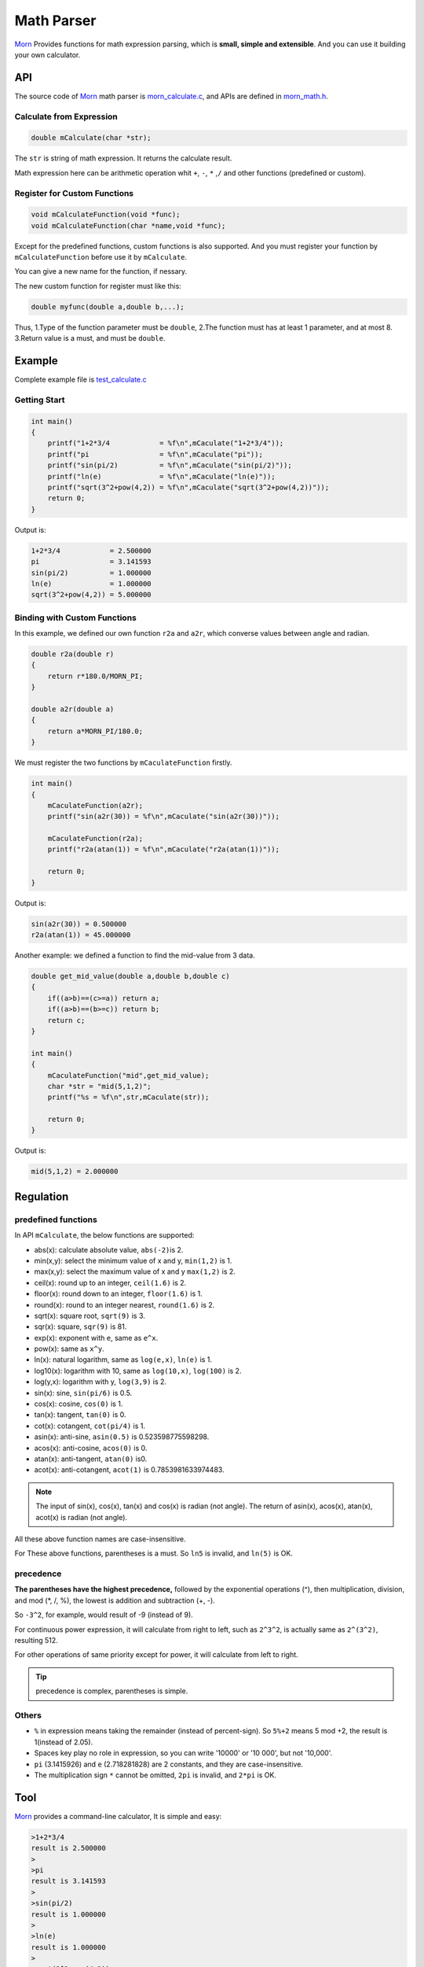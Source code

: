 .. _header-n0:

Math Parser
===========

`Morn <https://github.com/jingweizhanghuai/Morn>`__ Provides functions for math expression parsing, which is **small,
simple and extensible**. And you can use it building your own calculator.

API
---

The source code of `Morn <https://github.com/jingweizhanghuai/Morn>`__ math parser is
`morn_calculate.c <https://github.com/jingweizhanghuai/Morn/blob/master/src/math/morn_calculate.c>`__, and APIs are defined in
`morn_math.h <https://github.com/jingweizhanghuai/Morn/blob/master/include/morn_math.h>`__.

Calculate from Expression
~~~~~~~~~~~~~~~~~~~~~~~~~

.. code:: c

   double mCalculate(char *str);

The ``str`` is string of math expression. It returns the calculate result.

Math expression here can be arithmetic operation whit ``+``, ``-``, ``*`` ,\ ``/`` and other functions (predefined or custom).

Register for Custom Functions
~~~~~~~~~~~~~~~~~~~~~~~~~~~~~

.. code:: c

   void mCalculateFunction(void *func);
   void mCalculateFunction(char *name,void *func);

Except for the predefined functions, custom functions is also supported.
And you must register your function by ``mCalculateFunction`` before use it
by ``mCalculate``.

You can give a new name for the function, if nessary.

The new custom function for register must like this:

.. code:: c

   double myfunc(double a,double b,...);

Thus, 1.Type of the function parameter must be ``double``, 2.The function must has at
least 1 parameter, and at most 8. 3.Return value is a must, and must be ``double``.

Example
-------

Complete example file is
`test_calculate.c <https://github.com/jingweizhanghuai/Morn/blob/master/test/test_calculate.c>`__

Getting Start
~~~~~~~~~~~~~

.. code:: c

   int main()
   {
       printf("1+2*3/4            = %f\n",mCaculate("1+2*3/4"));
       printf("pi                 = %f\n",mCaculate("pi"));
       printf("sin(pi/2)          = %f\n",mCaculate("sin(pi/2)"));
       printf("ln(e)              = %f\n",mCaculate("ln(e)"));
       printf("sqrt(3^2+pow(4,2)) = %f\n",mCaculate("sqrt(3^2+pow(4,2))"));
       return 0;
   }

Output is:

.. code:: 

   1+2*3/4            = 2.500000
   pi                 = 3.141593
   sin(pi/2)          = 1.000000
   ln(e)              = 1.000000
   sqrt(3^2+pow(4,2)) = 5.000000

Binding with Custom Functions
~~~~~~~~~~~~~~~~~~~~~~~~~~~~~

In this example, we defined our own function ``r2a`` and ``a2r``, which converse values between angle and radian.

.. code:: c

   double r2a(double r)
   {
       return r*180.0/MORN_PI;
   }

   double a2r(double a)
   {
       return a*MORN_PI/180.0;
   }

We must register the two functions by ``mCaculateFunction`` firstly.

.. code:: c

   int main()
   {
       mCaculateFunction(a2r);
       printf("sin(a2r(30)) = %f\n",mCaculate("sin(a2r(30))"));
       
       mCaculateFunction(r2a);
       printf("r2a(atan(1)) = %f\n",mCaculate("r2a(atan(1))"));
       
       return 0;
   }

Output is:

.. code:: 

   sin(a2r(30)) = 0.500000
   r2a(atan(1)) = 45.000000

Another example: we defined a function to find the mid-value from 3 data.

.. code:: c

   double get_mid_value(double a,double b,double c)
   {
       if((a>b)==(c>=a)) return a;
       if((a>b)==(b>=c)) return b;
       return c;
   }
   
   int main()
   {
       mCaculateFunction("mid",get_mid_value);
       char *str = "mid(5,1,2)";
       printf("%s = %f\n",str,mCaculate(str));

       return 0;
   }

Output is:

.. code:: 

   mid(5,1,2) = 2.000000

.. _header-n169:

Regulation
----------

predefined functions
~~~~~~~~~~~~~~~~~~~~

In API ``mCalculate``, the below functions are supported:

-  abs(x): calculate absolute value, ``abs(-2)``\ is 2.
-  min(x,y): select the minimum value of x and y, ``min(1,2)`` is 1.
-  max(x,y): select the maximum value of x and y ``max(1,2)`` is 2.
-  ceil(x): round up to an integer, ``ceil(1.6)`` is 2.
-  floor(x): round down to an integer, ``floor(1.6)`` is 1.
-  round(x): round to an integer nearest, ``round(1.6)`` is 2.
-  sqrt(x): square root, ``sqrt(9)`` is 3.
-  sqr(x): square, ``sqr(9)`` is 81.
-  exp(x): exponent with ``e``, same as ``e^x``.
-  pow(x): same as ``x^y``.
-  ln(x): natural logarithm, same as ``log(e,x)``, ``ln(e)`` is 1.
-  log10(x): logarithm with 10, same as ``log(10,x)``, ``log(100)`` is 2.
-  log(y,x): logarithm with y, ``log(3,9)`` is 2.
-  sin(x): sine, ``sin(pi/6)`` is 0.5.
-  cos(x): cosine, ``cos(0)`` is 1.
-  tan(x): tangent, ``tan(0)`` is 0.
-  cot(x): cotangent, ``cot(pi/4)`` is 1.
-  asin(x): anti-sine, ``asin(0.5)`` is 0.523598775598298.
-  acos(x): anti-cosine, ``acos(0)`` is 0.
-  atan(x): anti-tangent, ``atan(0)`` is0.
-  acot(x): anti-cotangent, ``acot(1)`` is 0.7853981633974483.

.. note:: 

   The input of sin(x), cos(x), tan(x) and cos(x) is radian (not angle).
   The return of asin(x), acos(x), atan(x), acot(x) is radian (not angle).

All these above function names are case-insensitive.

For These above functions, parentheses is a must. So ``ln5`` is invalid,
and ``ln(5)`` is OK.

precedence
~~~~~~~~~~

**The parentheses have the highest precedence,** followed by the
exponential operations (^), then multiplication, division, and mod (*,
/, %), the lowest is addition and subtraction (+, -).

So ``-3^2``, for example, would result of -9 (instead of 9).

For continuous power expression, it will calculate from right to
left, such as ``2^3^2``, is actually same as ``2^(3^2)``, resulting 512.

For other operations of same priority except for power, it will 
calculate from left to right.

.. tip:: 

   precedence is complex, parentheses is simple.


Others
~~~~~~

-  ``%`` in expression means taking the remainder (instead of
   percent-sign). So ``5%+2`` means 5 mod +2, the result is 1(instead of
   2.05).

-   Spaces key play no role in expression, so you can write '10000' or '10 000', but not '10,000'.

-  ``pi`` (3.1415926) and ``e`` (2.718281828) are 2 constants, and they are case-insensitive.

-  The multiplication sign ``*`` cannot be omitted, ``2pi`` is invalid, and ``2*pi`` is OK.

Tool
----

`Morn <https://github.com/jingweizhanghuai/Morn>`__ provides a command-line calculator, It is simple and easy:

.. code:: 

   >1+2*3/4
   result is 2.500000
   >
   >pi
   result is 3.141593
   >
   >sin(pi/2)
   result is 1.000000
   >
   >ln(e)
   result is 1.000000
   >
   >sqrt(3^2+pow(4,2))
   result is 5.000000
   >
   >5/0
   result is 1.#INF00
   >
   >exit

typing ``exit`` when exit from this calculator.
